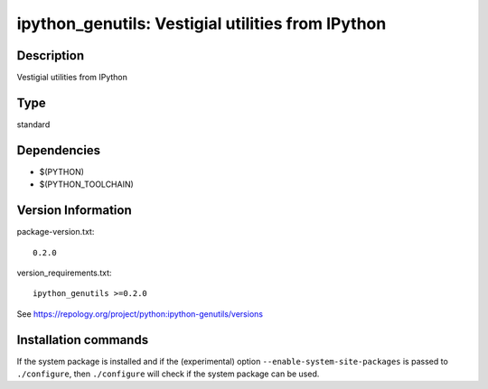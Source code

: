 .. _spkg_ipython_genutils:

ipython_genutils: Vestigial utilities from IPython
==================================================

Description
-----------

Vestigial utilities from IPython


Type
----

standard


Dependencies
------------

- $(PYTHON)
- $(PYTHON_TOOLCHAIN)

Version Information
-------------------

package-version.txt::

    0.2.0

version_requirements.txt::

    ipython_genutils >=0.2.0

See https://repology.org/project/python:ipython-genutils/versions

Installation commands
---------------------

.. tab:: PyPI:

   .. CODE-BLOCK:: bash

       $ pip install ipython_genutils\>=0.2.0

.. tab:: Sage distribution:

   .. CODE-BLOCK:: bash

       $ sage -i ipython_genutils

.. tab:: conda-forge:

   .. CODE-BLOCK:: bash

       $ conda install ipython_genutils

.. tab:: Fedora/Redhat/CentOS:

   .. CODE-BLOCK:: bash

       $ sudo dnf install python3-ipython_genutils

.. tab:: Gentoo Linux:

   .. CODE-BLOCK:: bash

       $ sudo emerge dev-python/ipython_genutils

.. tab:: MacPorts:

   .. CODE-BLOCK:: bash

       $ sudo port install py-ipython_genutils

.. tab:: Void Linux:

   .. CODE-BLOCK:: bash

       $ sudo xbps-install python3-ipython_genutils


If the system package is installed and if the (experimental) option
``--enable-system-site-packages`` is passed to ``./configure``, then 
``./configure`` will check if the system package can be used.
